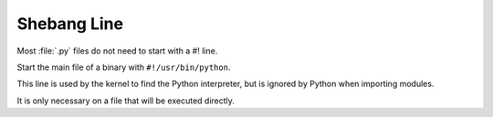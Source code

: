 
.. index::
   pair: python; Shebang Line


.. _python_shebang_line:

============
Shebang Line
============

Most :file:`.py` files do not need to start with a #! line.

Start the main file of a binary with ``#!/usr/bin/python``.

This line is used by the kernel to find the Python interpreter, but is ignored
by Python when importing modules.

It is only necessary on a file that will be executed directly.

